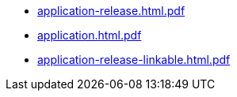 * https://commoncriteria.github.io/application/xml-builder-test-2/application-release.html.pdf[application-release.html.pdf]
* https://commoncriteria.github.io/application/xml-builder-test-2/application.html.pdf[application.html.pdf]
* https://commoncriteria.github.io/application/xml-builder-test-2/application-release-linkable.html.pdf[application-release-linkable.html.pdf]
